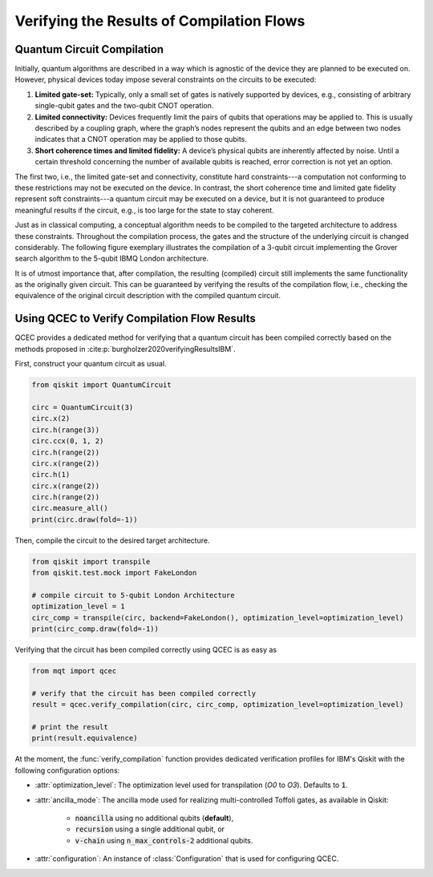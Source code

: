 Verifying the Results of Compilation Flows
==========================================

    .. currentmodule:: mqt.qcec

Quantum Circuit Compilation
###########################

Initially, quantum algorithms are described in a way which is agnostic of the device they are planned to be executed on.
However, physical devices today impose several constraints on the circuits to be executed:

1. **Limited gate-set:** Typically, only a small set of gates is natively supported by devices, e.g., consisting of arbitrary single-qubit gates and the two-qubit CNOT operation.

2. **Limited connectivity:** Devices frequently limit the pairs of qubits that operations may be applied to. This is usually described by a coupling graph, where the graph’s nodes represent the qubits and an edge between two nodes indicates that a CNOT operation may be applied to those qubits.

3. **Short coherence times and limited fidelity:** A device’s physical qubits are inherently affected by noise. Until a certain threshold concerning the number of available qubits is reached, error correction is not yet an option.

The first two, i.e., the limited gate-set and connectivity, constitute hard constraints---a computation not conforming to these restrictions may not be executed on the device. In contrast, the short coherence time and limited gate fidelity represent soft constraints---a quantum circuit may be executed on a device, but it is not guaranteed to produce meaningful results if the circuit, e.g., is too large for the state to stay coherent.

Just as in classical computing, a conceptual algorithm needs to be compiled to the targeted architecture to address these constraints.
Throughout the compilation process, the gates and the structure of the underlying circuit is changed considerably.
The following figure exemplary illustrates the compilation of a 3-qubit circuit implementing the Grover search algorithm to the 5-qubit IBMQ London architecture.

.. image:: /images/compilation_flow.png
   :width: 80%
   :alt: Illustration of the QCEC verification flow
   :align: center

It is of utmost importance that, after compilation, the resulting (compiled) circuit still implements the same functionality as the originally given circuit.
This can be guaranteed by verifying the results of the compilation flow, i.e., checking the equivalence of the original circuit description with the compiled quantum circuit.

Using QCEC to Verify Compilation Flow Results
#############################################

QCEC provides a dedicated method for verifying that a quantum circuit has been compiled correctly based on the methods proposed in :cite:p:`burgholzer2020verifyingResultsIBM`.

First, construct your quantum circuit as usual.

.. code-block:: python

        from qiskit import QuantumCircuit

        circ = QuantumCircuit(3)
        circ.x(2)
        circ.h(range(3))
        circ.ccx(0, 1, 2)
        circ.h(range(2))
        circ.x(range(2))
        circ.h(1)
        circ.x(range(2))
        circ.h(range(2))
        circ.measure_all()
        print(circ.draw(fold=-1))

Then, compile the circuit to the desired target architecture.

.. code-block:: python

    from qiskit import transpile
    from qiskit.test.mock import FakeLondon

    # compile circuit to 5-qubit London Architecture
    optimization_level = 1
    circ_comp = transpile(circ, backend=FakeLondon(), optimization_level=optimization_level)
    print(circ_comp.draw(fold=-1))

Verifying that the circuit has been compiled correctly using QCEC is as easy as

.. code-block:: python

    from mqt import qcec

    # verify that the circuit has been compiled correctly
    result = qcec.verify_compilation(circ, circ_comp, optimization_level=optimization_level)

    # print the result
    print(result.equivalence)

At the moment, the :func:`verify_compilation` function provides dedicated verification profiles for IBM's Qiskit with the following configuration options:

- :attr:`optimization_level`: The optimization level used for transpilation (*O0* to *O3*). Defaults to :code:`1`.

- :attr:`ancilla_mode`: The ancilla mode used for realizing multi-controlled Toffoli gates, as available in Qiskit:

    - :code:`noancilla` using no additional qubits (**default**),

    - :code:`recursion` using a single additional qubit, or

    - :code:`v-chain` using :code:`n_max_controls-2` additional qubits.

- :attr:`configuration`: An instance of :class:`Configuration` that is used for configuring QCEC.
